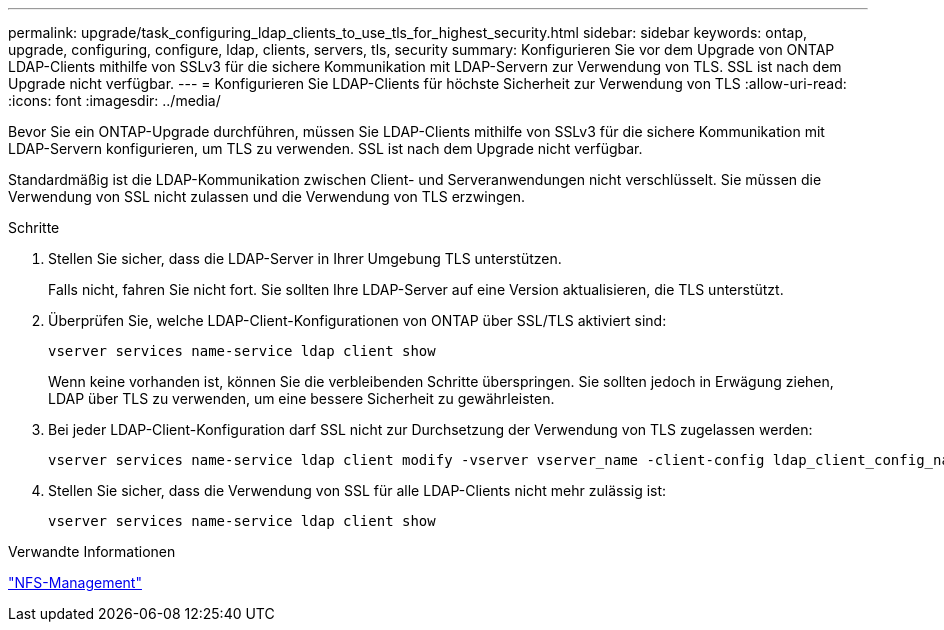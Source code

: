 ---
permalink: upgrade/task_configuring_ldap_clients_to_use_tls_for_highest_security.html 
sidebar: sidebar 
keywords: ontap, upgrade, configuring, configure, ldap, clients, servers, tls, security 
summary: Konfigurieren Sie vor dem Upgrade von ONTAP LDAP-Clients mithilfe von SSLv3 für die sichere Kommunikation mit LDAP-Servern zur Verwendung von TLS. SSL ist nach dem Upgrade nicht verfügbar. 
---
= Konfigurieren Sie LDAP-Clients für höchste Sicherheit zur Verwendung von TLS
:allow-uri-read: 
:icons: font
:imagesdir: ../media/


[role="lead"]
Bevor Sie ein ONTAP-Upgrade durchführen, müssen Sie LDAP-Clients mithilfe von SSLv3 für die sichere Kommunikation mit LDAP-Servern konfigurieren, um TLS zu verwenden. SSL ist nach dem Upgrade nicht verfügbar.

Standardmäßig ist die LDAP-Kommunikation zwischen Client- und Serveranwendungen nicht verschlüsselt. Sie müssen die Verwendung von SSL nicht zulassen und die Verwendung von TLS erzwingen.

.Schritte
. Stellen Sie sicher, dass die LDAP-Server in Ihrer Umgebung TLS unterstützen.
+
Falls nicht, fahren Sie nicht fort. Sie sollten Ihre LDAP-Server auf eine Version aktualisieren, die TLS unterstützt.

. Überprüfen Sie, welche LDAP-Client-Konfigurationen von ONTAP über SSL/TLS aktiviert sind:
+
[source, cli]
----
vserver services name-service ldap client show
----
+
Wenn keine vorhanden ist, können Sie die verbleibenden Schritte überspringen. Sie sollten jedoch in Erwägung ziehen, LDAP über TLS zu verwenden, um eine bessere Sicherheit zu gewährleisten.

. Bei jeder LDAP-Client-Konfiguration darf SSL nicht zur Durchsetzung der Verwendung von TLS zugelassen werden:
+
[source, cli]
----
vserver services name-service ldap client modify -vserver vserver_name -client-config ldap_client_config_name -allow-ssl false
----
. Stellen Sie sicher, dass die Verwendung von SSL für alle LDAP-Clients nicht mehr zulässig ist:
+
[source, cli]
----
vserver services name-service ldap client show
----


.Verwandte Informationen
link:../nfs-admin/index.html["NFS-Management"]
